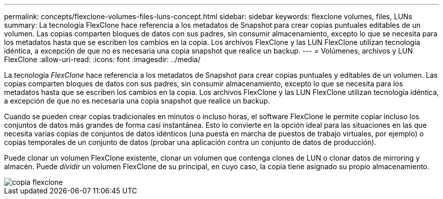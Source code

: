 ---
permalink: concepts/flexclone-volumes-files-luns-concept.html 
sidebar: sidebar 
keywords: flexclone volumes, files, LUNs 
summary: La tecnología FlexClone hace referencia a los metadatos de Snapshot para crear copias puntuales editables de un volumen. Las copias comparten bloques de datos con sus padres, sin consumir almacenamiento, excepto lo que se necesita para los metadatos hasta que se escriben los cambios en la copia. Los archivos FlexClone y las LUN FlexClone utilizan tecnología idéntica, a excepción de que no es necesaria una copia snapshot que realice un backup. 
---
= Volúmenes, archivos y LUN FlexClone
:allow-uri-read: 
:icons: font
:imagesdir: ../media/


[role="lead"]
La tecnología _FlexClone_ hace referencia a los metadatos de Snapshot para crear copias puntuales y editables de un volumen. Las copias comparten bloques de datos con sus padres, sin consumir almacenamiento, excepto lo que se necesita para los metadatos hasta que se escriben los cambios en la copia. Los archivos FlexClone y las LUN FlexClone utilizan tecnología idéntica, a excepción de que no es necesaria una copia snapshot que realice un backup.

Cuando se pueden crear copias tradicionales en minutos o incluso horas, el software FlexClone le permite copiar incluso los conjuntos de datos más grandes de forma casi instantánea. Esto lo convierte en la opción ideal para las situaciones en las que necesita varias copias de conjuntos de datos idénticos (una puesta en marcha de puestos de trabajo virtuales, por ejemplo) o copias temporales de un conjunto de datos (probar una aplicación contra un conjunto de datos de producción).

Puede clonar un volumen FlexClone existente, clonar un volumen que contenga clones de LUN o clonar datos de mirroring y almacén. Puede _dividir_ un volumen FlexClone de su principal, en cuyo caso, la copia tiene asignado su propio almacenamiento.

image::../media/flexclone-copy.gif[copia flexclone]
